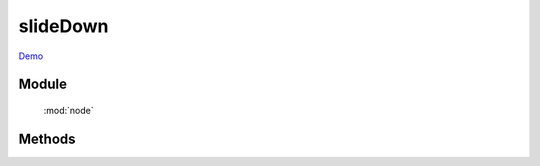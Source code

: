 ﻿.. currentmodule:: node

slideDown
==================================================

`Demo <../../../demo/core/anim/index.html>`_

Module
-----------------------------------------------

  :mod:`node`

Methods
-----------------------------------------------

.. method:: NodeList.slideDown

    | NodeList **slideDown** ( [ speed = 1, callback ] )
    | 当前节点列表元素从上到下滑动显示
        
    :param number speed: 单位秒, 动画持续时间, 不设置无动画
    :param function callback: 每个动画结束后回调函数
    :rtype: NodeList    
    
    .. note::

        注意回调 callback 在每个元素动画结束后都会回调,  this 值指向当前单个元素所属的动画对象.